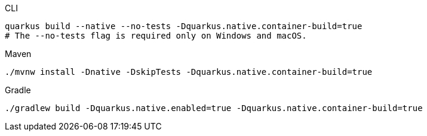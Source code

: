 [source,bash,subs=attributes+, role="primary asciidoc-tabs-sync-cli"]
.CLI
----
ifdef::build-additional-parameters[]
quarkus build --native --no-tests -Dquarkus.native.container-build=true {build-additional-parameters}
endif::[]
ifndef::build-additional-parameters[]
quarkus build --native --no-tests -Dquarkus.native.container-build=true
endif::[]
# The --no-tests flag is required only on Windows and macOS.
----
ifndef::devtools-no-maven[]
ifdef::devtools-wrapped[+]
[source,bash,subs=attributes+, role="secondary asciidoc-tabs-sync-maven"]
.Maven
----
ifdef::build-additional-parameters[]
./mvnw install -Dnative -DskipTests -Dquarkus.native.container-build=true {build-additional-parameters}
endif::[]
ifndef::build-additional-parameters[]
./mvnw install -Dnative -DskipTests -Dquarkus.native.container-build=true
endif::[]
----
endif::[]
ifndef::devtools-no-gradle[]
ifdef::devtools-wrapped[+]
[source,bash,subs=attributes+, role="secondary asciidoc-tabs-sync-gradle"]
.Gradle
----
ifdef::build-additional-parameters[]
./gradlew build -Dquarkus.native.enabled=true -Dquarkus.native.container-build=true {build-additional-parameters}
endif::[]
ifndef::build-additional-parameters[]
./gradlew build -Dquarkus.native.enabled=true -Dquarkus.native.container-build=true
endif::[]
----
endif::[]